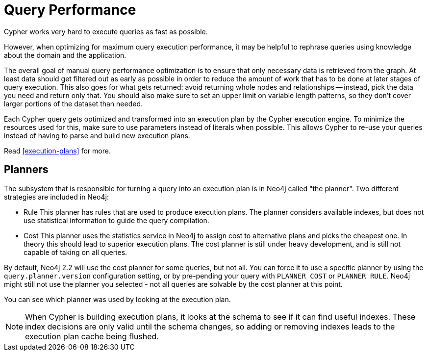 [[query-performance]]
= Query Performance =

Cypher works very hard to execute queries as fast as possible.

However, when optimizing for maximum query execution performance, it may be helpful to rephrase queries using knowledge about the domain and the application.

The overall goal of manual query performance optimization is to ensure that only necessary data is retrieved from the graph.
At least data should get filtered out as early as possible in order to reduce the amount of work that has to be done at later stages of query execution.
This also goes for what gets returned: avoid returning whole nodes and relationships -- instead, pick the data you need and return only that.
You should also make sure to set an upper limit on variable length patterns, so they don't cover larger portions of the dataset than needed.

Each Cypher query gets optimized and transformed into an execution plan by the Cypher execution engine.
To minimize the resources used for this, make sure to use parameters instead of literals when possible.
This allows Cypher to re-use your queries instead of having to parse and build new execution plans.

Read <<execution-plans>> for more.

== Planners ==

The subsystem that is responsible for turning a query into an execution plan is in Neo4j called "the planner".
Two different strategies are included in Neo4j:

- Rule
This planner has rules that are used to produce execution plans.
The planner considers available indexes, but does not use statistical information to guide the query compilation.

- Cost
This planner uses the statistics service in Neo4j to assign cost to alternative plans and picks the cheapest one.
In theory this should lead to superior execution plans.
The cost planner is still under heavy development, and is still not capable of taking on all queries.

By default, Neo4j 2.2 will use the cost planner for some queries, but not all.
You can force it to use a specific planner by using the `query.planner.version` configuration setting, or by pre-pending your query with `PLANNER COST` or `PLANNER RULE`.
Neo4j might still not use the planner you selected - not all queries are solvable by the cost planner at this point.

You can see which planner was used by looking at the execution plan.

[NOTE]
When Cypher is building execution plans, it looks at the schema to see if it can find useful indexes.
These index decisions are only valid until the schema changes, so adding or removing indexes leads to the execution plan cache being flushed.
